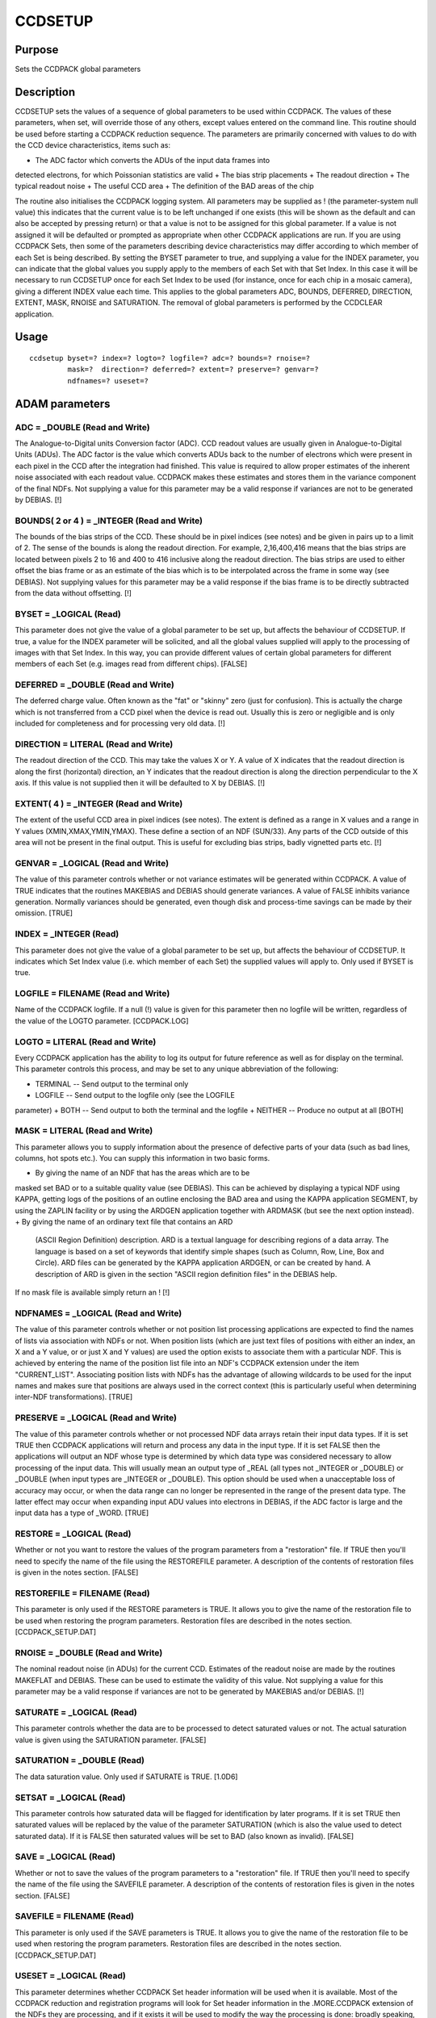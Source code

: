 

CCDSETUP
========


Purpose
~~~~~~~
Sets the CCDPACK global parameters


Description
~~~~~~~~~~~
CCDSETUP sets the values of a sequence of global parameters to be used
within CCDPACK. The values of these parameters, when set, will
override those of any others, except values entered on the command
line. This routine should be used before starting a CCDPACK reduction
sequence. The parameters are primarily concerned with values to do
with the CCD device characteristics, items such as:


+ The ADC factor which converts the ADUs of the input data frames into
detected electrons, for which Poissonian statistics are valid
+ The bias strip placements
+ The readout direction
+ The typical readout noise
+ The useful CCD area
+ The definition of the BAD areas of the chip

The routine also initialises the CCDPACK logging system.
All parameters may be supplied as ! (the parameter-system null value)
this indicates that the current value is to be left unchanged if one
exists (this will be shown as the default and can also be accepted by
pressing return) or that a value is not to be assigned for this global
parameter. If a value is not assigned it will be defaulted or prompted
as appropriate when other CCDPACK applications are run.
If you are using CCDPACK Sets, then some of the parameters describing
device characteristics may differ according to which member of each
Set is being described. By setting the BYSET parameter to true, and
supplying a value for the INDEX parameter, you can indicate that the
global values you supply apply to the members of each Set with that
Set Index. In this case it will be necessary to run CCDSETUP once for
each Set Index to be used (for instance, once for each chip in a
mosaic camera), giving a different INDEX value each time. This applies
to the global parameters ADC, BOUNDS, DEFERRED, DIRECTION, EXTENT,
MASK, RNOISE and SATURATION.
The removal of global parameters is performed by the CCDCLEAR
application.


Usage
~~~~~


::

    
       ccdsetup byset=? index=? logto=? logfile=? adc=? bounds=? rnoise=?
                mask=?  direction=? deferred=? extent=? preserve=? genvar=?
                ndfnames=? useset=?
       



ADAM parameters
~~~~~~~~~~~~~~~



ADC = _DOUBLE (Read and Write)
``````````````````````````````
The Analogue-to-Digital units Conversion factor (ADC). CCD readout
values are usually given in Analogue-to-Digital Units (ADUs). The ADC
factor is the value which converts ADUs back to the number of
electrons which were present in each pixel in the CCD after the
integration had finished. This value is required to allow proper
estimates of the inherent noise associated with each readout value.
CCDPACK makes these estimates and stores them in the variance
component of the final NDFs. Not supplying a value for this parameter
may be a valid response if variances are not to be generated by
DEBIAS. [!]



BOUNDS( 2 or 4 ) = _INTEGER (Read and Write)
````````````````````````````````````````````
The bounds of the bias strips of the CCD. These should be in pixel
indices (see notes) and be given in pairs up to a limit of 2. The
sense of the bounds is along the readout direction. For example,
2,16,400,416 means that the bias strips are located between pixels 2
to 16 and 400 to 416 inclusive along the readout direction. The bias
strips are used to either offset the bias frame or as an estimate of
the bias which is to be interpolated across the frame in some way (see
DEBIAS). Not supplying values for this parameter may be a valid
response if the bias frame is to be directly subtracted from the data
without offsetting. [!]



BYSET = _LOGICAL (Read)
```````````````````````
This parameter does not give the value of a global parameter to be set
up, but affects the behaviour of CCDSETUP. If true, a value for the
INDEX parameter will be solicited, and all the global values supplied
will apply to the processing of images with that Set Index. In this
way, you can provide different values of certain global parameters for
different members of each Set (e.g. images read from different chips).
[FALSE]



DEFERRED = _DOUBLE (Read and Write)
```````````````````````````````````
The deferred charge value. Often known as the "fat" or "skinny" zero
(just for confusion). This is actually the charge which is not
transferred from a CCD pixel when the device is read out. Usually this
is zero or negligible and is only included for completeness and for
processing very old data. [!]



DIRECTION = LITERAL (Read and Write)
````````````````````````````````````
The readout direction of the CCD. This may take the values X or Y. A
value of X indicates that the readout direction is along the first
(horizontal) direction, an Y indicates that the readout direction is
along the direction perpendicular to the X axis. If this value is not
supplied then it will be defaulted to X by DEBIAS. [!]



EXTENT( 4 ) = _INTEGER (Read and Write)
```````````````````````````````````````
The extent of the useful CCD area in pixel indices (see notes). The
extent is defined as a range in X values and a range in Y values
(XMIN,XMAX,YMIN,YMAX). These define a section of an NDF (SUN/33). Any
parts of the CCD outside of this area will not be present in the final
output. This is useful for excluding bias strips, badly vignetted
parts etc. [!]



GENVAR = _LOGICAL (Read and Write)
``````````````````````````````````
The value of this parameter controls whether or not variance estimates
will be generated within CCDPACK. A value of TRUE indicates that the
routines MAKEBIAS and DEBIAS should generate variances. A value of
FALSE inhibits variance generation. Normally variances should be
generated, even though disk and process-time savings can be made by
their omission. [TRUE]



INDEX = _INTEGER (Read)
```````````````````````
This parameter does not give the value of a global parameter to be set
up, but affects the behaviour of CCDSETUP. It indicates which Set
Index value (i.e. which member of each Set) the supplied values will
apply to. Only used if BYSET is true.



LOGFILE = FILENAME (Read and Write)
```````````````````````````````````
Name of the CCDPACK logfile. If a null (!) value is given for this
parameter then no logfile will be written, regardless of the value of
the LOGTO parameter. [CCDPACK.LOG]



LOGTO = LITERAL (Read and Write)
````````````````````````````````
Every CCDPACK application has the ability to log its output for future
reference as well as for display on the terminal. This parameter
controls this process, and may be set to any unique abbreviation of
the following:

+ TERMINAL -- Send output to the terminal only
+ LOGFILE -- Send output to the logfile only (see the LOGFILE
parameter)
+ BOTH -- Send output to both the terminal and the logfile
+ NEITHER -- Produce no output at all [BOTH]





MASK = LITERAL (Read and Write)
```````````````````````````````
This parameter allows you to supply information about the presence of
defective parts of your data (such as bad lines, columns, hot spots
etc.). You can supply this information in two basic forms.


+ By giving the name of an NDF that has the areas which are to be
masked set BAD or to a suitable quality value (see DEBIAS). This can
be achieved by displaying a typical NDF using KAPPA, getting logs of
the positions of an outline enclosing the BAD area and using the KAPPA
application SEGMENT, by using the ZAPLIN facility or by using the
ARDGEN application together with ARDMASK (but see the next option
instead).
+ By giving the name of an ordinary text file that contains an ARD
  (ASCII Region Definition) description. ARD is a textual language for
  describing regions of a data array. The language is based on a set of
  keywords that identify simple shapes (such as Column, Row, Line, Box
  and Circle). ARD files can be generated by the KAPPA application
  ARDGEN, or can be created by hand. A description of ARD is given in
  the section "ASCII region definition files" in the DEBIAS help.

If no mask file is available simply return an ! [!]



NDFNAMES = _LOGICAL (Read and Write)
````````````````````````````````````
The value of this parameter controls whether or not position list
processing applications are expected to find the names of lists via
association with NDFs or not.
When position lists (which are just text files of positions with
either an index, an X and a Y value, or or just X and Y values) are
used the option exists to associate them with a particular NDF. This
is achieved by entering the name of the position list file into an
NDF's CCDPACK extension under the item "CURRENT_LIST". Associating
position lists with NDFs has the advantage of allowing wildcards to be
used for the input names and makes sure that positions are always used
in the correct context (this is particularly useful when determining
inter-NDF transformations). [TRUE]



PRESERVE = _LOGICAL (Read and Write)
````````````````````````````````````
The value of this parameter controls whether or not processed NDF data
arrays retain their input data types. If it is set TRUE then CCDPACK
applications will return and process any data in the input type. If it
is set FALSE then the applications will output an NDF whose type is
determined by which data type was considered necessary to allow
processing of the input data. This will usually mean an output type of
_REAL (all types not _INTEGER or _DOUBLE) or _DOUBLE (when input types
are _INTEGER or _DOUBLE). This option should be used when a
unacceptable loss of accuracy may occur, or when the data range can no
longer be represented in the range of the present data type. The
latter effect may occur when expanding input ADU values into electrons
in DEBIAS, if the ADC factor is large and the input data has a type of
_WORD. [TRUE]



RESTORE = _LOGICAL (Read)
`````````````````````````
Whether or not you want to restore the values of the program
parameters from a "restoration" file. If TRUE then you'll need to
specify the name of the file using the RESTOREFILE parameter. A
description of the contents of restoration files is given in the notes
section. [FALSE]



RESTOREFILE = FILENAME (Read)
`````````````````````````````
This parameter is only used if the RESTORE parameters is TRUE. It
allows you to give the name of the restoration file to be used when
restoring the program parameters. Restoration files are described in
the notes section. [CCDPACK_SETUP.DAT]



RNOISE = _DOUBLE (Read and Write)
`````````````````````````````````
The nominal readout noise (in ADUs) for the current CCD. Estimates of
the readout noise are made by the routines MAKEFLAT and DEBIAS. These
can be used to estimate the validity of this value. Not supplying a
value for this parameter may be a valid response if variances are not
to be generated by MAKEBIAS and/or DEBIAS. [!]



SATURATE = _LOGICAL (Read)
``````````````````````````
This parameter controls whether the data are to be processed to detect
saturated values or not. The actual saturation value is given using
the SATURATION parameter. [FALSE]



SATURATION = _DOUBLE (Read)
```````````````````````````
The data saturation value. Only used if SATURATE is TRUE. [1.0D6]



SETSAT = _LOGICAL (Read)
````````````````````````
This parameter controls how saturated data will be flagged for
identification by later programs. If it is set TRUE then saturated
values will be replaced by the value of the parameter SATURATION
(which is also the value used to detect saturated data). If it is
FALSE then saturated values will be set to BAD (also known as
invalid). [FALSE]



SAVE = _LOGICAL (Read)
``````````````````````
Whether or not to save the values of the program parameters to a
"restoration" file. If TRUE then you'll need to specify the name of
the file using the SAVEFILE parameter. A description of the contents
of restoration files is given in the notes section. [FALSE]



SAVEFILE = FILENAME (Read)
``````````````````````````
This parameter is only used if the SAVE parameters is TRUE. It allows
you to give the name of the restoration file to be used when restoring
the program parameters. Restoration files are described in the notes
section. [CCDPACK_SETUP.DAT]



USESET = _LOGICAL (Read)
````````````````````````
This parameter determines whether CCDPACK Set header information will
be used when it is available. Most of the CCDPACK reduction and
registration programs will look for Set header information in the
.MORE.CCDPACK extension of the NDFs they are processing, and if it
exists it will be used to modify the way the processing is done:
broadly speaking, reduction programs will group corresponding members
of different Sets together before processing, and registration
programs will make use of a CCD_SET frame for alignment between
members of the same Set.
This header information will only be present if it has been added (to
the NDF itself or to one earlier in the reduction chain from which it
was produced) by running the MAKESET program. If it is not present,
the programs will behave as if USESET was false anyway, so it is
normally quite safe for USESET to be TRUE. However, in some cases
(especially if intermediate files are stored in foreign, i.e. non-NDF
data formats) it may be more efficient to set this parameter false.
You should also set it false if you wanted CCDPACK programs to ignore
existing Set information for some reason.
If BYSET is true, this parameter will default to true also. [FALSE]



Examples
~~~~~~~~
ccdsetup
This will prompt you to enter all the global variables. You can accept
defaults or enter the null value for any which you do not need to set.
ccdsetup byset index=1
In this case you will be prompted to enter values which apply to that
member of each CCDPACK Set of images which has a Set Index of 1.
ccdsetup byset index=2 adc=1.5 mask=badpix2 accept
This will fix the ADC value to 1.5 and the mask image to the file
badpix2 only for those Set members with a Set Index of 2. No other
values will be prompted for. If this command is issued directly after
the last example, then all the other global parameters will take the
same values as were entered for index=1.



Notes
~~~~~


+ Pixel indices. The bounds supplied to DEBIAS should be given as
pixel indices. These usually start at 1,1 for the pixel at the lower
left-hand corner of the data array component (this may be not true if
the NDFs have been sectioned, in which case the lower left hand pixel
will have pixel indices equal to the data component origin values).
Pixel indices are different from pixel coordinates in that they are
non-continuous, i.e. can only have integer values, and start at 1,1
not 0,0. To change pixel coordinates to pixel indices add 0.5 and
round to the nearest integer.
+ Restoration files. CCDSETUP has the ability to store and restore its
  parameter values from a description stored in a text file. This is
  intended for use in retaining a particular instrumental setups for
  long periods of time (so that it is easy to create a database of
  common setups). The format of these files is very simple and consists
  of lines containing "keyword=value" descriptions. Where "keyword" is
  the name of the CCDSETUP parameter and "value" its value. Comments can
  be included using the character "#" at the start of a line or an "!"
  inline. Continuation lines are indicated by a "-" as the last
  character. An example of the contents of a restoration file is shown
  next (this is an actual file created by CCDSETUP).

# # CCDPACK - Restoration file # # Written by pdraper on Wed Sep 6
17:41:54 1995. # ADC = 1 ! Electrons/ADU RNOISE = 9.95 ! Nominal
readout noise in ADUs EXTENT = 6, 119, 1, 128 ! Extent of useful CCD
area BOUNDS = 1, 5, 120, 128 ! Bounds of bias strips DIRECTION = X !
Readout direction DEFERRED = 0 ! Deferred charge in ADUs MASK =
ccdtest_ard.dat ! Defect mask SATURATE = TRUE ! Look for saturated
pixels SATURATION = 180000 ! Saturation value SETSAT = FALSE ! Set
saturated pixels to saturation value PRESERVE = TRUE ! Preserve data
types GENVAR = TRUE ! Generate data variances NDFNAMES = TRUE !
Position lists associated with NDFs LOGTO = BOTH ! Log file
information to LOGFILE = CCDPACK.LOG ! Name of logfile
If you are using CCDPACK Sets, then some lines of this file may be of
the form "setindex,keyword=value"; so this sequence:
1,RNOISE = 9.80 ! Nominal readout noise in ADUs (Set Index 1) 2,RNOISE
= 8.65 ! Nominal readout noise in ADUs (Set Index 2) 3,RNOISE = 9.10 !
Nominal readout noise in ADUs (Set Index 3)
would give the different values for each member of each Set of images.


Behaviour of Parameters
~~~~~~~~~~~~~~~~~~~~~~~
All parameter values are obtained by prompting. The suggested values
(defaults) are either the current global values, if they exist, or the
application current values (from the last time that the application
was run). Global values corresponding to the INDEX parameter will be
used as defaults if they exist. If the application has not been run
then the "intrinsic" defaults are shown. The intrinsic defaults may be
obtained at any time (in the absence of global values) by using the
RESET keyword on the command line.


Copyright
~~~~~~~~~
Copyright (C) 1991-1994 Science & Engineering Research Council.
Copyright (C) 1995, 1997, 2001 Central Laboratory of the Research
Councils. All Rights Reserved.


Licence
~~~~~~~
This program is free software; you can redistribute it and/or modify
it under the terms of the GNU General Public License as published by
the Free Software Foundation; either version 2 of the License, or (at
your option) any later version.
This program is distributed in the hope that it will be useful, but
WITHOUT ANY WARRANTY; without even the implied warranty of
MERCHANTABILITY or FITNESS FOR A PARTICULAR PURPOSE. See the GNU
General Public License for more details.
You should have received a copy of the GNU General Public License
along with this program; if not, write to the Free Software
Foundation, Inc., 51 Franklin Street,Fifth Floor, Boston, MA
02110-1301, USA


